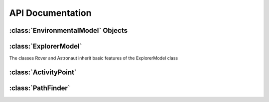 =================
API Documentation
=================

:class:`EnvironmentalModel` Objects
-------------------------------------

.. py:class:: EnvironmentalModel(elevation_map, resolution, maximum_slope, [planet="Earth", [NW_UTM]])

	Initialize an EnvironmentalModel object with an elevation map and coordinates

	:param elevations: A two-dimensional numpy array representing the elevation at each point.
	:param float resolution: The resolution of our map
	:param float maximum_slope: The maximum traversable slope
	:param string planet: Can be set to "Earth", "Mars", or "Moon". Will only be set to "Earth" for BASALT
	:param NW_UTM: A :py:class:`UTMCoord` object representing the North-western most corner of the map
	
.. py:method:: setMaxSlope(slope)

	Sets the maximum traversable slope. All points with a higher slope are marked as impassable obstacles.

	:param float slope: The maximum allowed slope
	
.. py:method:: setObstacle(coordinates)

	Sets an obstacle at the location designated by the coordinates
	
	:param coordinates: Can be a UTMCoord, LatLongCoord, or tuple. SEXTANT will assume a tuple represents a row
	and column in the elevations matrix
	
.. py:method:: eraseObstacle(coordinates)

	Erases an obstacle at the location designated by the coordinates
	
.. py:method:: getElevation(coordinates)

	Retrieve the elevation at the location designated by the coordinates
	
.. py: method:: getSlope(coordinates)
	
	Retrieve the slope at the location designated by the coordinates
	
.. py: method:: isPassable(coordinates)

	Returns a boolean representing if the location designated by the coordinates can be traversed
	
.. py: method:: convertToRowCol(coordinates)

	Converts any type of coordinates (UTMCoord, LatLongCoord, tuple) into a row/column tuple
	
.. py: method:: convertToUTM(coordinates)

	Converts any type of coordinates (UTMCoord, LatLongCoord, tuple) into an UTMCoord object

.. py: method:: convertToLatLong(coordinates)

	Converts any type of coordinates (UTMCoord, LatLongCoord, tuple) into a LatLongCoord object
	
.. py:class:: UTMCoord(easting, northing, zone_number, zone_letter)

	Initializes an object representing UTM coordinates of a point

	:param float easting: Easting value of the coordinate
	:param float northing: Northing value of the coordinate
	:param int zone: The zone number of the coordinate
	:param zone_letter: The zone letter of the coordinate (future versions may accept "North" or "South" as well)
	
.. py:class:: LatLongCoord(lat, long)

	Initializes an object representing a point by latitude and longitude

	:param float latitude: Latitude value (values north of the equator are positive, values south are negative)
	:param float longitude: Longitude value (values east of the prime meridian are positive, values west are negative)
	
:class:`ExplorerModel`
-------------------------------------

The classes Rover and Astronaut inherit basic features of the ExplorerModel class

.. py:class:: ExplorerModel(mass, gravity, [parameters = None])

	Initialize an object representing an explorer. Note that energy and time cost functions are missing

	:param float mass: The mass of the explorer
	:param float gravity: The gravity of the planet
	:param parameters: A parameters object. Currently serves no function
	
.. py:method:: distance(path_length)
	
	Returns the distance given a path length

.. py:method:: velocity(slope)

	Returns the velocity given the slope of the surface.

.. py:method:: time(path_length, slope)

	Returns the amount of time it takes to cross a path given the path length and slope. Calculated by dividing distance by velocity.

.. py:method:: energyRate(slope)

	Returns the rate of energy expenditure based on the slope of the ground

.. py:method:: energy(path_length, slope)

	Returns the amount of energy it takes to cross a path given the path length and slope. Calculated by multiplying energyRate by time.
	
.. py:class:: Rover(mass, gravity, [parameters = None, constant_speed = 15, additional_energy = 1500])

	An instance of ExplorerModel representing a Rover. Contains all instance variables of ExplorerModel as well as:
	Includes specialized cost functions from Carr 2001.
	
	:param float speed: The constant speed that the rover moves at
	:param float P_e: The collection of all additional electronic components on the rover, estimated to be 1500W
	:param type: Set to 'Rover'
	
.. py:class:: Astronaut(mass, gravity, [parameters = None])

	An instance of ExplorerModel representing a lunar Astronaut. Contains all instance variables of ExplorerModel as well as:

	:param type: Set to 'Astronaut'

:class:`ActivityPoint`
-------------------------------------

.. py:class:: ActivityPoint(coordinates, [duration = 0, information])

	Initialize an ActivityPoint representing a waypoint.

	:param coordinates: A tuple representing the row and column of the waypoint
	:param float duration: The amount of time spent at the ActivityPoint
	:param dict information: A dictionary containing information that would be written into a JSON file.

.. py:method:: setCoordinates(coordinates)

	Sets the coordinates of the ActivityPoint to a new value. Must be a row/column tuple pair.
	
.. py:method:: setDuration(duration)
	
	Sets the duration of the activityPoint
	
:class:`PathFinder`
------------------------------------

.. py:class:: PathFinder(explorer_model, environmental_model, exploration_objectives)

	Initialize a PathFinder Object used to calculate and analyse paths.
	
	:param explorer_model: An ExplorerModel object representing the explorer
	:param environmental_model: An EnvironmentalModel object representing the map
	:param exploration_objectives: A list of ActivityPoint objects representing, in order, the waypoints
	
.. py:method:: completePath(optimize_on)
	
	Returns a path through all of the ActivityPoint objects in exploration_objectives in order. The path takes the form
	of a long list of row/column tuples.
	
	:param optimize_on: Determine what factor to optimize on (can be "Energy", "Time", or "Distance")
	
.. py:method:: toJSON(optimize_on)

	Same as above, but instead returns a list that is similar to a JSON file in xGDS
	
.. py:method:: analysePath(path, [factor = "Energy"])

	:param path: A path like the one returned by completePath
	:param factor: Determines what to analyse. Currently can be set to "Energy", "Time", "Distance",
					"CumulativeEnergy", "CumulativeTime", "CumulativeDistance"
					
.. py:method:: loadElevationMap(file, [maxSlope = 15, planet = "Earth"])

	Loads an EnvironmentalModel object from a geoTIFF or text file.

	:param file: A file location of a geoTIFF or a text file representing an elevation map. 